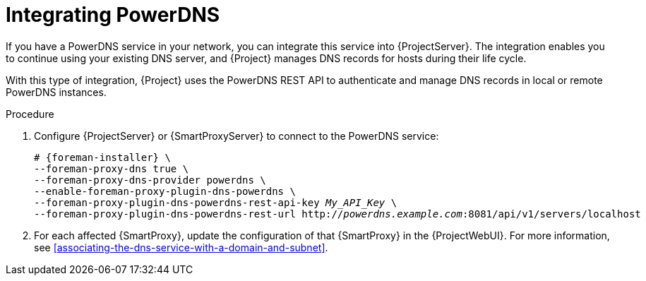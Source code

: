 :_mod-docs-content-type: PROCEDURE

[id="integrating-powerdns"]
= Integrating PowerDNS

If you have a PowerDNS service in your network, you can integrate this service into {ProjectServer}.
The integration enables you to continue using your existing DNS server, and {Project} manages DNS records for hosts during their life cycle.

With this type of integration, {Project} uses the PowerDNS REST API to authenticate and manage DNS records in local or remote PowerDNS instances.

.Procedure
. Configure {ProjectServer} or {SmartProxyServer} to connect to the PowerDNS service:
+
[options="nowrap", subs="+quotes,verbatim,attributes"]
----
# {foreman-installer} \
--foreman-proxy-dns true \
--foreman-proxy-dns-provider powerdns \
--enable-foreman-proxy-plugin-dns-powerdns \
--foreman-proxy-plugin-dns-powerdns-rest-api-key _My_API_Key_ \
--foreman-proxy-plugin-dns-powerdns-rest-url http://_powerdns.example.com_:8081/api/v1/servers/localhost
----
. For each affected {SmartProxy}, update the configuration of that {SmartProxy} in the {ProjectWebUI}.
For more information, see xref:associating-the-dns-service-with-a-domain-and-subnet[].
